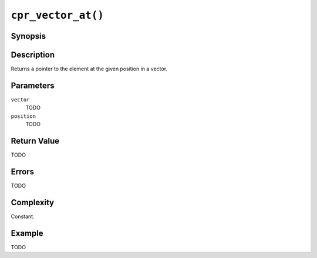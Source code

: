 ``cpr_vector_at()``
===================

Synopsis
--------

.. describe:: #include <cpr/vector.h>

.. c:function:: void* cpr_vector_at(cpr_vector_t* vector, size_t position)

Description
-----------

Returns a pointer to the element at the given position in a vector.

Parameters
----------

``vector``
   TODO

``position``
   TODO

Return Value
------------

TODO

Errors
------

TODO

Complexity
----------

Constant.

Example
-------

TODO
